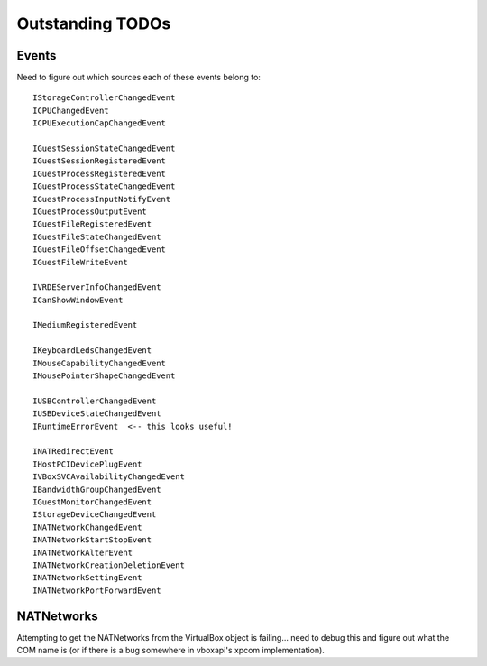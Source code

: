Outstanding TODOs
=================

Events
------

Need to figure out which sources each of these events belong to::

    IStorageControllerChangedEvent
    ICPUChangedEvent
    ICPUExecutionCapChangedEvent

    IGuestSessionStateChangedEvent
    IGuestSessionRegisteredEvent
    IGuestProcessRegisteredEvent
    IGuestProcessStateChangedEvent
    IGuestProcessInputNotifyEvent
    IGuestProcessOutputEvent
    IGuestFileRegisteredEvent
    IGuestFileStateChangedEvent
    IGuestFileOffsetChangedEvent
    IGuestFileWriteEvent

    IVRDEServerInfoChangedEvent
    ICanShowWindowEvent

    IMediumRegisteredEvent

    IKeyboardLedsChangedEvent
    IMouseCapabilityChangedEvent
    IMousePointerShapeChangedEvent

    IUSBControllerChangedEvent
    IUSBDeviceStateChangedEvent
    IRuntimeErrorEvent  <-- this looks useful!

    INATRedirectEvent
    IHostPCIDevicePlugEvent
    IVBoxSVCAvailabilityChangedEvent
    IBandwidthGroupChangedEvent
    IGuestMonitorChangedEvent
    IStorageDeviceChangedEvent
    INATNetworkChangedEvent
    INATNetworkStartStopEvent
    INATNetworkAlterEvent
    INATNetworkCreationDeletionEvent
    INATNetworkSettingEvent
    INATNetworkPortForwardEvent


NATNetworks
-----------

Attempting to get the NATNetworks from the VirtualBox object is failing...
need to debug this and figure out what the COM name is (or if there is a bug
somewhere in vboxapi's xpcom implementation).




